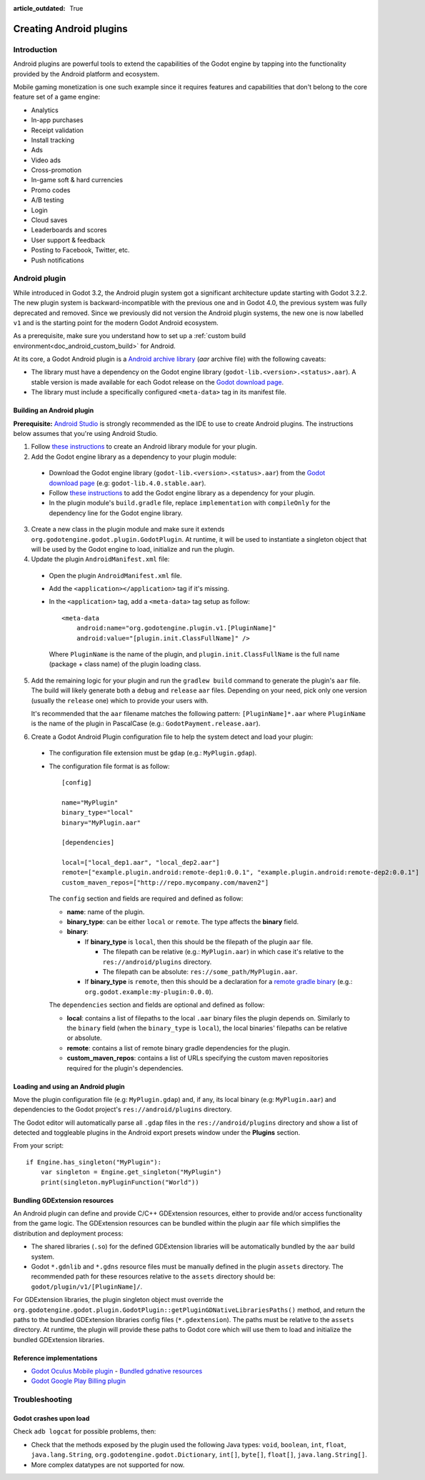 :article_outdated: True

.. _doc_android_plugin:

Creating Android plugins
========================

Introduction
------------

Android plugins are powerful tools to extend the capabilities of the Godot engine
by tapping into the functionality provided by the Android platform and ecosystem.

Mobile gaming monetization is one such example since it requires features
and capabilities that don't belong to the core feature set of a game engine:

- Analytics
- In-app purchases
- Receipt validation
- Install tracking
- Ads
- Video ads
- Cross-promotion
- In-game soft & hard currencies
- Promo codes
- A/B testing
- Login
- Cloud saves
- Leaderboards and scores
- User support & feedback
- Posting to Facebook, Twitter, etc.
- Push notifications

Android plugin
--------------

While introduced in Godot 3.2, the Android plugin system got a significant architecture update starting with Godot 3.2.2.
The new plugin system is backward-incompatible with the previous one and in Godot 4.0, the previous system was fully deprecated and removed.
Since we previously did not version the Android plugin systems, the new one is now labelled ``v1`` and is the starting point for the modern Godot Android ecosystem.

As a prerequisite, make sure you understand how to set up a :ref:`custom build environment<doc_android_custom_build>` for Android.

At its core, a Godot Android plugin is a `Android archive library <https://developer.android.com/studio/projects/android-library#aar-contents>`_ (*aar* archive file)
with the following caveats:

- The library must have a dependency on the Godot engine library (``godot-lib.<version>.<status>.aar``). A stable version is made available for each Godot release on the `Godot download page <https://godotengine.org/download>`_.
- The library must include a specifically configured ``<meta-data>`` tag in its manifest file.

Building an Android plugin
^^^^^^^^^^^^^^^^^^^^^^^^^^

**Prerequisite:** `Android Studio <https://developer.android.com/studio>`_ is strongly recommended as the IDE to use to create Android plugins.
The instructions below assumes that you're using Android Studio.

1. Follow `these instructions <https://developer.android.com/studio/projects/android-library>`__ to create an Android library module for your plugin.

2. Add the Godot engine library as a dependency to your plugin module:

  - Download the Godot engine library (``godot-lib.<version>.<status>.aar``) from the `Godot download page <https://godotengine.org/download>`_ (e.g: ``godot-lib.4.0.stable.aar``).
  - Follow `these instructions <https://developer.android.com/studio/projects/android-library#AddDependency>`__ to add
    the Godot engine library as a dependency for your plugin.
  - In the plugin module's ``build.gradle`` file, replace ``implementation`` with ``compileOnly`` for the dependency line for the Godot engine library.

3. Create a new class in the plugin module and make sure it extends ``org.godotengine.godot.plugin.GodotPlugin``.
   At runtime, it will be used to instantiate a singleton object that will be used by the Godot engine to load, initialize and run the plugin.

4. Update the plugin ``AndroidManifest.xml`` file:

  - Open the plugin ``AndroidManifest.xml`` file.
  - Add the ``<application></application>`` tag if it's missing.
  - In the ``<application>`` tag, add a ``<meta-data>`` tag setup as follow::

        <meta-data
            android:name="org.godotengine.plugin.v1.[PluginName]"
            android:value="[plugin.init.ClassFullName]" />

    Where ``PluginName`` is the name of the plugin, and ``plugin.init.ClassFullName`` is the full name (package + class name) of the plugin loading class.

5. Add the remaining logic for your plugin and run the ``gradlew build`` command to generate the plugin's ``aar`` file.
   The build will likely generate both a ``debug`` and ``release`` ``aar`` files.
   Depending on your need, pick only one version (usually the ``release`` one) which to provide your users with.

   It's recommended that the ``aar`` filename matches the following pattern: ``[PluginName]*.aar`` where ``PluginName`` is the name of the plugin in PascalCase (e.g.: ``GodotPayment.release.aar``).

6. Create a Godot Android Plugin configuration file to help the system detect and load your plugin:

  - The configuration file extension must be ``gdap`` (e.g.: ``MyPlugin.gdap``).
  - The configuration file format is as follow::

        [config]

        name="MyPlugin"
        binary_type="local"
        binary="MyPlugin.aar"

        [dependencies]

        local=["local_dep1.aar", "local_dep2.aar"]
        remote=["example.plugin.android:remote-dep1:0.0.1", "example.plugin.android:remote-dep2:0.0.1"]
        custom_maven_repos=["http://repo.mycompany.com/maven2"]

    The ``config`` section and fields are required and defined as follow:

    - **name**: name of the plugin.
    - **binary_type**: can be either ``local`` or ``remote``. The type affects the **binary** field.
    - **binary**:

      - If **binary_type** is ``local``, then this should be the filepath of the plugin ``aar`` file.

        - The filepath can be relative (e.g.: ``MyPlugin.aar``) in which case it's relative to the ``res://android/plugins`` directory.
        - The filepath can be absolute: ``res://some_path/MyPlugin.aar``.

      - If **binary_type** is ``remote``, then this should be a declaration for a `remote gradle binary <https://developer.android.com/studio/build/dependencies#dependency-types>`_ (e.g.: ``org.godot.example:my-plugin:0.0.0``).

    The ``dependencies`` section and fields are optional and defined as follow:

    - **local**: contains a list of filepaths to the local ``.aar`` binary files the plugin depends on. Similarly to the ``binary`` field (when the ``binary_type`` is ``local``), the local binaries' filepaths can be relative or absolute.
    - **remote**: contains a list of remote binary gradle dependencies for the plugin.
    - **custom_maven_repos**: contains a list of URLs specifying the custom maven repositories required for the plugin's dependencies.

Loading and using an Android plugin
^^^^^^^^^^^^^^^^^^^^^^^^^^^^^^^^^^^

Move the plugin configuration file (e.g: ``MyPlugin.gdap``) and, if any, its local binary (e.g: ``MyPlugin.aar``) and dependencies to the Godot project's ``res://android/plugins`` directory.

The Godot editor will automatically parse all ``.gdap`` files in the ``res://android/plugins`` directory and show a list of detected and toggleable plugins in the Android export presets window under the **Plugins** section.

.. image:: img/android_export_preset_plugins_section.png


From your script::

    if Engine.has_singleton("MyPlugin"):
        var singleton = Engine.get_singleton("MyPlugin")
        print(singleton.myPluginFunction("World"))


Bundling GDExtension resources
^^^^^^^^^^^^^^^^^^^^^^^^^^^^^^

An Android plugin can define and provide C/C++ GDExtension resources, either to provide and/or access functionality from the game logic.
The GDExtension resources can be bundled within the plugin ``aar`` file which simplifies the distribution and deployment process:

- The shared libraries (``.so``) for the defined GDExtension libraries will be automatically bundled by the ``aar`` build system.
- Godot ``*.gdnlib`` and ``*.gdns`` resource files must be manually defined in the plugin ``assets`` directory.
  The recommended path for these resources relative to the ``assets`` directory should be: ``godot/plugin/v1/[PluginName]/``.

For GDExtension libraries, the plugin singleton object must override the ``org.godotengine.godot.plugin.GodotPlugin::getPluginGDNativeLibrariesPaths()`` method,
and return the paths to the bundled GDExtension libraries config files (``*.gdextension``). The paths must be relative to the ``assets`` directory.
At runtime, the plugin will provide these paths to Godot core which will use them to load and initialize the bundled GDExtension libraries.

Reference implementations
^^^^^^^^^^^^^^^^^^^^^^^^^

- `Godot Oculus Mobile plugin <https://github.com/GodotVR/godot_oculus_mobile>`_
  - `Bundled gdnative resources <https://github.com/GodotVR/godot_oculus_mobile/tree/master/plugin/src/main/assets/addons/godot_ovrmobile>`_
- `Godot Google Play Billing plugin <https://github.com/godotengine/godot-google-play-billing>`_


Troubleshooting
---------------

Godot crashes upon load
^^^^^^^^^^^^^^^^^^^^^^^

Check ``adb logcat`` for possible problems, then:

- Check that the methods exposed by the plugin used the following Java types: ``void``, ``boolean``, ``int``, ``float``, ``java.lang.String``, ``org.godotengine.godot.Dictionary``, ``int[]``, ``byte[]``, ``float[]``, ``java.lang.String[]``.
- More complex datatypes are not supported for now.
